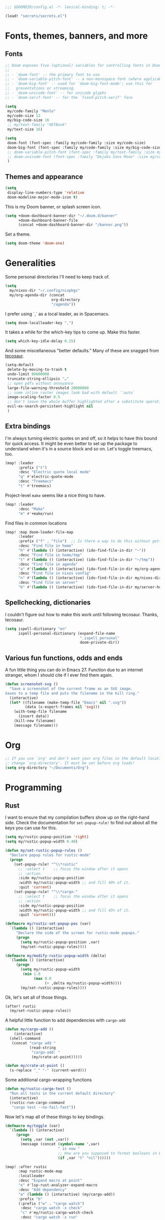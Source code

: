 #+PROPERTY: header-args :emacs-lisp :tangle yes :comments no :cache yes :results silent

#+begin_src emacs-lisp
;;; $DOOMDIR/config.el -*- lexical-binding: t; -*-
#+end_src

#+begin_src emacs-lisp
(load! "secrets/secrets.el")
#+end_src

* Fonts, themes, banners, and more
** Fonts
#+begin_src emacs-lisp
;; Doom exposes five (optional) variables for controlling fonts in Doom:
;;
;; - `doom-font' -- the primary font to use
;; - `doom-variable-pitch-font' -- a non-monospace font (where applicable)
;; - `doom-big-font' -- used for `doom-big-font-mode'; use this for
;;   presentations or streaming.
;; - `doom-unicode-font' -- for unicode glyphs
;; - `doom-serif-font' -- for the `fixed-pitch-serif' face

(setq
 my/code-family "Menlo"
 my/code-size 12
 my/big-code-size 16
 ;; my/text-family "XETBook"
 my/text-size 16)

(setq
 doom-font (font-spec :family my/code-family :size my/code-size)
 doom-big-font (font-spec :family my/code-family :size my/big-code-size)
 ;; doom-variable-pitch-font (font-spec :family my/text-family :size my/text-size :weight 'thin)
 ;; doom-unicode-font (font-spec :family "DejaVu Sans Mono" :size my/code-size)
 )
#+end_src

** Themes and appearance

#+begin_src emacs-lisp
(setq
 display-line-numbers-type 'relative
 doom-modeline-major-mode-icon t)
#+end_src

This is my Doom banner, or splash screen icon.
#+begin_src emacs-lisp
(setq +doom-dashboard-banner-dir "~/.doom.d/banner"
      +doom-dashboard-banner-file
      (concat +doom-dashboard-banner-dir "/banner.png"))
#+end_src

Set a theme.
#+begin_src emacs-lisp
(setq doom-theme 'doom-one)
#+end_src

* Generalities
Some personal directories I'll need to keep track of.
#+begin_src  emacs-lisp
(setq
  my/nixos-dir "~/.config/nixpkgs"
  my/org-agenda-dir (concat
                     org-directory
                     "/agenda"))
#+end_src

I prefer using `,` as a local leader, as in Spacemacs.
#+begin_src emacs-lisp
(setq doom-localleader-key ",")
#+end_src

It takes a while for the which-key tips to come up. Make this faster.
#+begin_src emacs-lisp
(setq which-key-idle-delay 0.25)
#+end_src

And some miscellaneous "better defaults." Many of these are snagged from [[https://tecosaur.github.io/emacs-config/config.html#better-defaults][tecosaur]].
#+begin_src emacs-lisp
(setq-default
 delete-by-moving-to-trash t
 undo-limit 80000000
 truncate-string-ellipsis "…"
 ;; open pdfs without annoyance
 large-file-warning-threshold 20000000
 ;; some inline raster images look bad with default `'auto`
 image-scaling-factor 0.5
 ;; don't leave the whole buffer highlighted after a substitute operation.
 evil-ex-search-persistent-highlight nil
 )
#+end_src

** Extra bindings
I'm always turning electric quotes on and off, so it helps to have this bound for quick access. It might be even better to set up the package to understand when it's in a source block and so on. Let's toggle treemacs, too.
#+begin_src emacs-lisp
(map! :leader
      :prefix ("t")
      :desc "Electric quote local mode"
      "q" #'electric-quote-mode
      :desc "Treemacs"
      "t" #'treemacs)
#+end_src

Project-level ~make~ seems like a nice thing to have.
#+begin_src emacs-lisp
(map! :leader
      :desc "Make"
      "m" #'+make/run)
#+end_src

Find files in common locations
#+begin_src emacs-lisp
(map! :map doom-leader-file-map
      :leader
      :prefix ("f" . "file")  ;; Is there a way to do this without getting the prefix just so?
      :desc "Find file in home"
      "h" #'(lambda () (interactive) (ido-find-file-in-dir "~"))
      :desc "Find file in home/tmp"
      "t" #'(lambda () (interactive) (ido-find-file-in-dir "~/tmp"))
      :desc "Find file in agenda"
      "a" #'(lambda () (interactive) (ido-find-file-in-dir my/org-agenda-dir))
      :desc "Find file in nixos config"
      "n" #'(lambda () (interactive) (ido-find-file-in-dir my/nixos-dir))
      :desc "Find file on server"
      "b" #'(lambda () (interactive) (ido-find-file-in-dir my/server-homedir)))
#+end_src

** Spellchecking, dictionaries
I couldn't figure out how to make this work until following tecosaur. Thanks, tecosaur.
#+begin_src emacs-lisp
(setq ispell-dictionary "en"
      ispell-personal-dictionary (expand-file-name
                                  ".ispell_personal"
                                  doom-private-dir))
#+end_src

** Various fun functions, odds and ends
A fun little thing you can do in Emacs 27. Function due to an internet stranger, whom I should cite if I ever find them again.

#+begin_src emacs-lisp
(defun screenshot-svg ()
  "Save a screenshot of the current frame as an SVG image.
Saves to a temp file and puts the filename in the kill ring."
  (interactive)
  (let* ((filename (make-temp-file "Emacs" nil ".svg"))
         (data (x-export-frames nil 'svg)))
    (with-temp-file filename
      (insert data))
    (kill-new filename)
    (message filename)))
#+end_src

* Org
#+begin_src emacs-lisp
;; If you use `org' and don't want your org files in the default location below,
;; change `org-directory'. It must be set before org loads!
(setq org-directory "~/Documents/Org")
#+end_src
* Programming
** Rust
I want to ensure that my compilation buffers show up on the right-hand side. Check the documentation for ~set-popup-rule!~ to find out about all the keys you can use for this.
#+begin_src emacs-lisp
(setq my/rustic-popup-position 'right)
(setq my/rustic-popup-width 0.40)

(defun my/set-rustic-popup-rules ()
  "Declare popup rules for rustic-mode"
  (progn
    (set-popup-rule! "^\\*rustic"
      ;; :select t    ;; focus the window after it opens
      ;; :action
      :side my/rustic-popup-position
      :width my/rustic-popup-width ;; and fill 40% of it.
      :quit 'current)
    (set-popup-rule! "^\\*cargo-"
      ;; :select t    ;; focus the window after it opens
      ;; :action
      :side my/rustic-popup-position
      :width my/rustic-popup-width ;; and fill 45% of it.
      :quit 'current)))

(defmacro my/rustic-set-popup-pos (var)
  `(lambda () (interactive)
     "Declare the side of the screen for rustic-mode popups."
     (progn
       (setq my/rustic-popup-position ,var)
       (my/set-rustic-popup-rules))))

(defmacro my/modify-rustic-popup-width (delta)
  `(lambda () (interactive)
     (progn
       (setq my/rustic-popup-width
        (min 1.0
             (max 0.0
                  (+ ,delta my/rustic-popup-width))))
       (my/set-rustic-popup-rules))))
#+end_src

Ok, let's set all of those things.
#+begin_src emacs-lisp
(after! rustic
  (my/set-rustic-popup-rules))
#+end_src

A helpful little function to add dependencies with ~cargo-add~
#+begin_src emacs-lisp
(defun my/cargo-add ()
    (interactive)
  (shell-command
   (concat "cargo add "
           (read-string
            "cargo-add: "
            (my/crate-at-point)))))

(defun my/crate-at-point ()
  (s-replace "_" "-" (current-word)))
#+end_src

Some additional cargo-wrapping functions
#+begin_src emacs-lisp
(defun my/rustic-cargo-test ()
  "Run all tests in the current default directory"
  (interactive)
  (rustic-run-cargo-command
   "cargo test --no-fail-fast"))
#+end_src

Now let's map all of these things to key bindings.
#+begin_src emacs-lisp
(defmacro my/toggle (var)
  `(lambda () (interactive)
     (progn
       (setq ,var (not ,var))
       (message (concat (symbol-name ',var)
                        " is now "
                        ;; How are you supposed to format booleans in Elisp?
                        (if ,var "t" "nil"))))))

(map! :after rustic
      :map rustic-mode-map
      :localleader
      :desc "Expand macro at point"
      "e" #'lsp-rust-analyzer-expand-macro
      :desc "Add dependency"
      "a" (lambda () (interactive) (my/cargo-add))
      :prefix "b"
      (:prefix ("w" . "cargo watch")
       :desc "cargo watch -x check"
       "c" #'my/rustic-cargo-watch-check
       :desc "cargo watch -x run"
       "r" #'my/rustic-cargo-watch-run)

      :prefix "t"
      :desc "all"
      "a" #'my/rustic-cargo-test
      :prefix ("p" . "popups")
      :desc "Popup left"
      "h" (my/rustic-set-popup-pos 'left)
      :desc "Popup right"
      "l" (my/rustic-set-popup-pos 'right)
      :desc "Popup bottom"
      "j" (my/rustic-set-popup-pos 'bottom)
      :desc "Embiggen popup"
      "+" (my/modify-rustic-popup-width 0.05)
      :desc "Srink popup"
      "-" (my/modify-rustic-popup-width -0.05)
      :prefix ("T" . "toggle")
      :desc "Toggle format on save"
      "f" (my/toggle rustic-format-on-save)
      :desc "Toggle cargo-check on save"
      "c" (my/toggle my/rustic-cargo-check-on-save))
#+end_src

** Python
For some reason, Doom's Python module is relatively impoverished compared to the Spacemacs Python layer, in that few of the keybindings are evil-ified. I'm trying to make up the difference here.

First, a little helper macro for do-and-switch-to-window functions, which will be helpful for defining these keybindings:

#+begin_src emacs-lisp
(defmacro my/do-and-switch (action buffer-name)
  "Accepts some ACTION and BUFFER-NAME, and produces a lambda that performs the action and switches to the window presenting the corresponding buffer."
  `(lambda ()
    (interactive)
    (,action)
    (let ((win (display-buffer ,buffer-name nil 'visible)))
      (select-window win))))
#+end_src

Now let's use that macro to set some bindings. I should modify this so that ~i~ starts a repl if there is none, and runs ~python-shell-switch-to-shell~ if there is not. Also, these are producing ~Wrong number of arguments~ errors for some reason.

#+begin_src emacs-lisp
(map! :after python
      :map python-mode-map
      :localleader
      :prefix ("s" . "shell")
      :desc "Run IPython REPL"
      "i" #'+python/open-ipython-repl
      :desc "Run IPython REPL and switch"
      "I" (my/do-and-switch +python/open-ipython-repl "*Python*")
      :desc "Send statement"
      "s" #'python-shell-send-statement
      :desc "Send statement and switch"
      "S" (my/do-and-switch python-shell-send-statement "*Python")
      :desc "Send region"
      "s" #'python-shell-send-region
      :desc "Send region and switch"
      "S" (my/do-and-switch python-shell-send-region "*Python")
      :desc "Send buffer"
      "b" #'python-shell-send-buffer
      :desc "Send buffer and switch"
      "B" (my/do-and-switch python-shell-send-buffer "*Python*")
      :desc "Send file"
      "f" #'python-shell-send-file
      :desc "Send file and switch"
      "F" (my/do-and-switch python-shell-send-file "*Python*"))
#+end_src

I also want the shell to feel less 'transient.'

#+begin_src emacs-lisp
(after! popup
  (set-popup-rule! "^\\*Python"
    :select nil  ;; don't auto-focus the window
                 ;; instead, use the commands defined above
    ;; :action
    :side 'right ;; on the rhs of the screen
    :width 0.5   ;; and fill 50% of it.
    :quit nil
  )
  (set-popup-rule! "^\\*pytest*"
    :select nil  ;; don't auto-focus the window
                 ;; instead, use the commands defined above
    ;; :action
    :side 'right ;; on the rhs of the screen
    :width 0.5   ;; and fill 50% of it.
    :quit nil
  )
)
#+end_src

Finally, I want to get rid of the default ligatures from the ~ligatures~ module. If there's a cleaner way to accomplish this (say, with a single built-in function, or by setting a ~ligatures~ module variable), I'd like to know.

This /doesn't quite work/ right now. In particular, the /first/ python buffer will have all the undesired default ligatures, while subsequent ones will only have the one(s) specified here.

#+begin_src emacs-lisp
(after! python
  (set-ligatures! 'python-mode nil) ;; remove the defaults
  (set-ligatures! 'python-mode  ;; and insert new ones
    :lambda "lambda"))
#+end_src

** TeX
Let's first set some defaults:
#+begin_src emacs-lisp
(after! tex-mode
  (setq +latex-viewers '(pdf-tools)))
#+end_src

Doom doesn't supply a lot of evil bindings for TeX by default, so let's do that, too.

#+begin_src emacs-lisp
(map! :after tex-mode
      :localleader
      :desc "Compile"
      "c" #'TeX-command-run-all  ;; compile and view the document

      (:prefix ("i" . "insert")
       :desc "Insert environment"
       "e" #'LaTeX-environment)
)

#+end_src

Finally, pdf popups (which--I think--will mostly come from ~.tex~ documents) should appear on the right-hand side.
#+begin_src emacs-lisp
(after! popup
  (set-popup-rule! "^.*.pdf"
    :select nil    ;; don't focus the window after it opens
    :side 'right   ;; on the rhs of the screen
    :width 0.5     ;; and fill 50% of it.
    :quit nil      ;; don't disappear on me
  )
)
#+end_src

Let's also define some evil keybindings for the functions I'm most likely to use
#+begin_src emacs-lisp
;; TODO
#+end_src
* Documents
# I want to install ~pdf-tools~ using ~nix~, not ~brew~, if they are both available.
#+begin_src emacs-lisp
(after! pdf-tools
  (setq pdf-tools-installer-os "nixos"))
#+end_src
Some pdf viewing preferences: start in ~midnight-minor-mode~, and use theme colors.  I'm treating it not as a 'pdf dark mode,' but as a 'pdf themed mode,' which is what you really want most of the time. Note that this *only* works for the themes called ~doom-*~, because only these modify the variable ~doom-themes--colors~.
#+begin_src emacs-lisp
(defun my/set-pdf-view-midnight-colors ()
  "Sets the colors for viewing pdfs in 'dark mode'"
  (interactive)
  (setq pdf-view-midnight-colors
        (cons (doom-color 'fg)
              (doom-color 'bg))))

(after! pdf-view (my/set-pdf-view-midnight-colors))

;; Set these colors whenever you load a theme
(add-hook! 'doom-load-theme-hook
           #'my/set-pdf-view-midnight-colors)

;; Start in midnight mode!
(add-hook! 'pdf-view-mode-hook
            #'pdf-view-midnight-minor-mode)
#+end_src
* Citation management
First we need to set our main bibliography. Right now this just refers to a variable set in `secrets/secrets.el`, kept there because it contains (*mildly*) sensitive information.
#+begin_src emacs-lisp
(after! citar
  (setq citar-bibliography my/main-bibliography))
#+end_src

It would also be nice to have some keybindings for the most commonly-used
bibliographical operations.
#+begin_src emacs-lisp
(map! :leader
      :prefix ("\"" . "cite")
      ("o" #'citar-open
       :desc "open"
       :prefix ("i" . "insert")
       :desc "insert bibtex"
       "b" #'citar-insert-bibtex
       :desc "insert citation"
       "c" #'citar-insert-citation
       :desc "insert keys"
       "k" #'citar-insert-keys
       :desc "insert reference"
       "r" #'citar-insert-reference))
#+end_src

* Email
~mu4e~ doesn't seem to be loading. Doom Emacs doesn't find the ~site-lisp~ directory and add it to the load path even after a refresh. Maybe I'm supposed to build Emacs with /with/ the package, but ~mu~ doesn't seem to be an allowed package in this derivation. Let's just add it manually, which works just fine.

#+begin_src emacs-lisp
(add-to-list 'load-path "/run/current-system/sw/share/emacs/site-lisp/mu4e")
#+end_src

First, we'll import the bits of my email configuration that I want to keep private. Also, set any variables here that you'd like to be after ~mu4e~ loads.

#+begin_src emacs-lisp
(after! mu4e
  (load! "secrets/mu4e-config.el")
  (setq
   ;; get new email once per minute
   mu4e-update-interval 60
   ;; these settings specify how to retrieve mail
   +mu4e-backend 'offlineimap
   mu4e-get-mail-command "offlineimap"
   mu4e-context-policy 'pick-first
   message-kill-buffer-on-exit t
   ;; should just quit when I type `q`
   mu4e-confirm-quit nil))
#+end_src

I want some better defaults for formatting (particularly HTML) emails, and to automatically check emails

#+begin_src emacs-lisp
(setq org-msg-options
      "html-postamble:nil toc:nil author:nil email:nil \\n:t -:t ^:{} H:5 num:0")
#+end_src

And these are just setting up usual text-viewing minor modes. I wonder if I should fold these into ~text-mode~, since they're redundant with some of the ~org-mode~ minor modes.

#+begin_src emacs-lisp
;; TODO are line breaks still not handled correctly?
(add-hook 'mu4e-compose-mode-hook
          #'(lambda ()
              (visual-line-mode) ;; improved wrapping
              (display-line-numbers-mode -1)
              (use-hard-newlines -1)
              (flyspell-mode))
          t)
#+end_src
